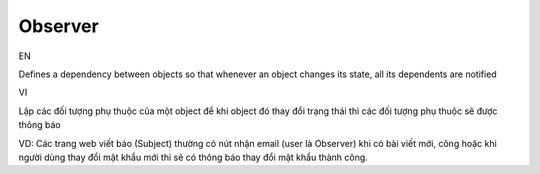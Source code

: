 Observer
====================

EN

Defines a dependency between objects so that whenever an object changes its state, 
all its dependents are notified

VI

Lập các đối tượng phụ thuộc của một object để khi object đó thay đổi trạng thái 
thì các đối tượng phụ thuộc sẽ được thông báo

VD: Các trang web viết báo (Subject) thường có nút nhận email (user là Observer) khi có bài viết mới, công
hoặc khi người dùng thay đổi mật khẩu mới thì sẽ có thông báo thay đổi mật khẩu thành công. 
